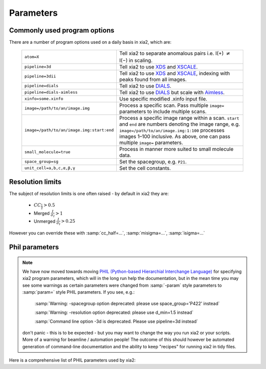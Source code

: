 +++++++++++++++
Parameters
+++++++++++++++

Commonly used program options
-----------------------------

There are a number of program options used on a daily basis in xia2, which
are:

  =========================================  ==============
  ``atom=X``                                 Tell xia2 to separate anomalous pairs i.e. I(+) :math:`\neq` I(−) in scaling.
  ``pipeline=3d``                            Tell xia2 to use XDS_ and XSCALE_.
  ``pipeline=3dii``                          Tell xia2 to use XDS_ and XSCALE_, indexing with peaks found from all images.
  ``pipeline=dials``                         Tell xia2 to use DIALS_.
  ``pipeline=dials-aimless``                 Tell xia2 to use DIALS_ but scale with Aimless_.
  ``xinfo=some.xinfo``                       Use specific modified .xinfo input file.
  ``image=/path/to/an/image.img``            Process a specific scan.  Pass multiple ``image=`` parameters to include multiple scans.
  ``image=/path/to/an/image.img:start:end``  Process a specific image range within a scan.  ``start`` and ``end`` are numbers denoting the image range, e.g. ``image=/path/to/an/image.img:1:100`` processes images 1–100 inclusive.  As above, one can pass multiple ``image=`` parameters.
  ``small_molecule=true``                    Process in manner more suited to small molecule data.
  ``space_group=sg``                         Set the spacegroup, e.g. ``P21``.
  ``unit_cell=a,b,c,α,β,γ``                  Set the cell constants.
  =========================================  ==============

Resolution limits
-----------------

The subject of resolution limits is one often raised - by default in xia2 they
are:

  * :math:`CC_{\frac{1}{2}} > 0.5`
  * Merged :math:`\frac{I}{\sigma_I} > 1`
  * Unmerged :math:`\frac{I}{\sigma_I} > 0.25`

However you can override these with :samp:`cc_half=...`, :samp:`misigma=...`, :samp:`isigma=...`

Phil parameters
---------------


.. note::
  We have now moved towards moving `PHIL (Python-based Hierarchial Interchange Language)`_
  for specifying xia2 program parameters,
  which will in the long run help the documentation, but in the mean time you may see some
  warnings as certain parameters were changed from :samp:`-param` style parameters to
  :samp:`param=` style PHIL parameters. If you see, e.g.:

    :samp:`Warning: -spacegroup option deprecated: please use space_group='P422' instead`

    :samp:`Warning: -resolution option deprecated: please use d_min=1.5 instead`

    :samp:`Command line option -3d is deprecated. Please use pipeline=3d instead`

  don't panic - this is to be expected - but you may want to change the way you run xia2
  or your scripts. More of a warning for beamline / automation people! The outcome of this
  should however be automated generation of command-line documentation and the ability to
  keep "recipes" for running xia2 in tidy files.

Here is a comprehensive list of PHIL parameters used by xia2:

.. phil:: xia2.Handlers.Phil.master_phil
   :expert-level: 0
   :attributes-level: 0


.. _PHIL (Python-based Hierarchial Interchange Language): http://cctbx.sourceforge.net/libtbx_phil.html
.. _DIALS: http://dials.github.io/
.. _XDS: http://xds.mpimf-heidelberg.mpg.de/
.. _XSCALE: http://xds.mpimf-heidelberg.mpg.de/html_doc/xscale_program.html
.. _aimless: http://www.ccp4.ac.uk/html/aimless.html
